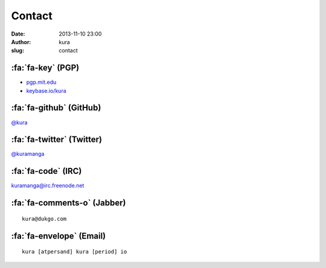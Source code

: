 Contact
#######
:date: 2013-11-10 23:00
:author: kura
:slug: contact

:fa:`fa-key` (PGP)
==================

- `pgp.mit.edu <http://pgp.mit.edu/pks/lookup?op=vindex&search=0xABD20EBD00AE065E>`__
- `keybase.io/kura <https://keybase.io/kura>`__

:fa:`fa-github` (GitHub)
========================

`@kura <https://github.com/kura>`__

:fa:`fa-twitter` (Twitter)
==========================

`@kuramanga <https://twitter.com/kuramanga>`__

:fa:`fa-code` (IRC)
===================

`kuramanga@irc.freenode.net <irc://irc.freenode.net>`__

:fa:`fa-comments-o` (Jabber)
============================

::

    kura@dukgo.com

:fa:`fa-envelope` (Email)
=========================

::

    kura [atpersand] kura [period] io
